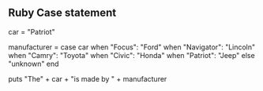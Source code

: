 

** Ruby Case statement

   car = "Patriot"
   
   manufacturer = case car
   	when "Focus": "Ford"
	when "Navigator": "Lincoln"
	when "Camry": "Toyota"
	when "Civic": "Honda"
	when "Patriot": "Jeep"
	else "unknown"
   end	

   puts "The" + car + "is made by " + manufacturer
	
